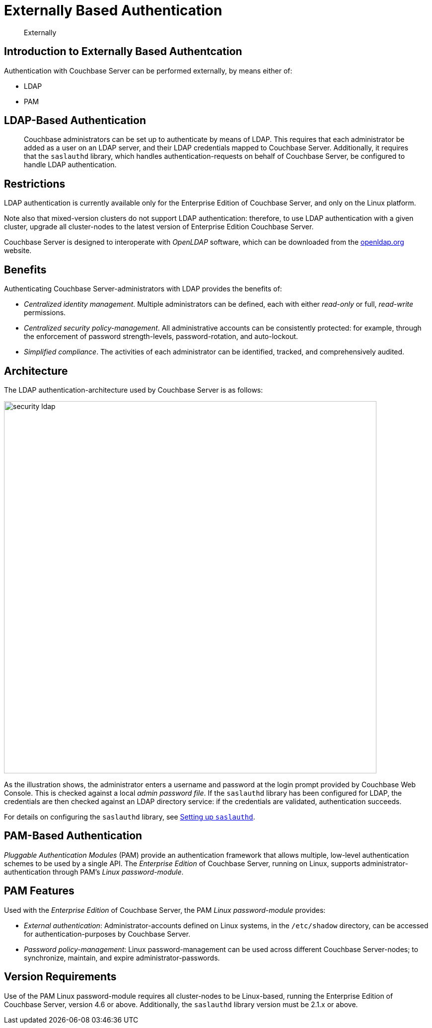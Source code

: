 = Externally Based Authentication

[abstract]
Externally

[#introduction-to-externally]
== Introduction to Externally Based Authentcation

Authentication with Couchbase Server can be performed externally, by means
either of:

* LDAP
* PAM

== LDAP-Based Authentication

[abstract]
Couchbase administrators can be set up to authenticate by means of LDAP.
This requires that each administrator be added as a user on an LDAP server, and their LDAP credentials mapped to Couchbase Server.
Additionally, it requires that the `saslauthd` library, which handles authentication-requests on behalf of Couchbase Server, be configured to handle LDAP authentication.

== Restrictions

LDAP authentication is currently available only for the Enterprise Edition of Couchbase Server, and only on the Linux platform.

Note also that mixed-version clusters do not support LDAP authentication: therefore, to use LDAP authentication with a given cluster, upgrade all cluster-nodes to the latest version of Enterprise Edition Couchbase Server.

Couchbase Server is designed to interoperate with _OpenLDAP_ software, which can be downloaded from the http://www.openldap.org/[openldap.org^] website.

== Benefits

Authenticating Couchbase Server-administrators with LDAP provides the benefits of:

* _Centralized identity management_.
Multiple administrators can be defined, each with either _read-only_ or full, _read-write_ permissions.

* _Centralized security policy-management_.
All administrative accounts can be consistently protected: for example, through the enforcement of password strength-levels, password-rotation, and auto-lockout.

* _Simplified compliance_.
The activities of each administrator can be identified, tracked, and comprehensively audited.

== Architecture

The LDAP authentication-architecture used by Couchbase Server is as follows:

image::admin/security-ldap.png[,750,align=left]

As the illustration shows, the administrator enters a username and password at the login prompt provided by Couchbase Web Console.
This is checked against a local _admin password file_.
If the `saslauthd` library has been configured for LDAP, the credentials are then checked against an LDAP directory service: if the credentials are validated, authentication succeeds.

For details on configuring the `saslauthd` library, see xref:security-saslauthd-new.adoc[Setting up `saslauthd`].


== PAM-Based Authentication

_Pluggable Authentication Modules_ (PAM) provide an authentication framework that allows multiple, low-level authentication schemes to be used by a single API.
The _Enterprise Edition_ of Couchbase Server, running on Linux, supports administrator-authentication through PAM's _Linux password-module_.

== PAM Features

Used with the _Enterprise Edition_ of Couchbase Server, the PAM _Linux password-module_ provides:

* _External authentication_: Administrator-accounts defined on Linux systems, in the `/etc/shadow` directory, can be accessed for authentication-purposes by Couchbase Server.

* _Password policy-management_: Linux password-management can be used across different Couchbase Server-nodes; to synchronize, maintain, and expire administrator-passwords.

== Version Requirements

Use of the PAM Linux password-module requires all cluster-nodes to be Linux-based, running the Enterprise Edition of Couchbase Server, version 4.6 or above.
Additionally, the `saslauthd` library version must be 2.1.x or above.
